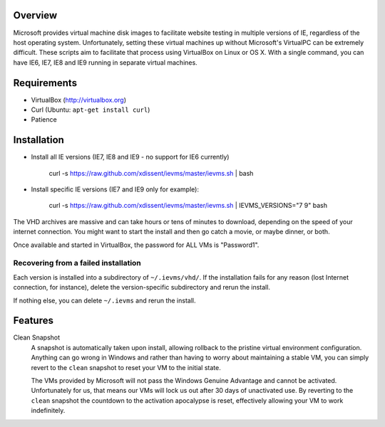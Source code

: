 Overview
========

Microsoft provides virtual machine disk images to facilitate website testing 
in multiple versions of IE, regardless of the host operating system. 
Unfortunately, setting these virtual machines up without Microsoft's VirtualPC
can be extremely difficult. These scripts aim to facilitate that process using
VirtualBox on Linux or OS X. With a single command, you can have IE6, IE7, IE8
and IE9 running in separate virtual machines.

Requirements
============

* VirtualBox (http://virtualbox.org)
* Curl (Ubuntu: ``apt-get install curl``)
* Patience


Installation
============

* Install all IE versions (IE7, IE8 and IE9 - no support for IE6 currently)

    curl -s https://raw.github.com/xdissent/ievms/master/ievms.sh | bash

* Install specific IE versions (IE7 and IE9 only for example):

    curl -s https://raw.github.com/xdissent/ievms/master/ievms.sh | IEVMS_VERSIONS="7 9" bash


The VHD archives are massive and can take hours or tens of minutes to 
download, depending on the speed of your internet connection. You might want
to start the install and then go catch a movie, or maybe dinner, or both. 

Once available and started in VirtualBox, the password for ALL VMs is "Password1".


Recovering from a failed installation
-------------------------------------

Each version is installed into a subdirectory of ``~/.ievms/vhd/``. If the installation fails
for any reason (lost Internet connection, for instance), delete the version-specific subdirectory
and rerun the install.

If nothing else, you can delete ``~/.ievms`` and rerun the install.


Features
========

Clean Snapshot
    A snapshot is automatically taken upon install, allowing rollback to the
    pristine virtual environment configuration. Anything can go wrong in 
    Windows and rather than having to worry about maintaining a stable VM,
    you can simply revert to the ``clean`` snapshot to reset your VM to the
    initial state.

    The VMs provided by Microsoft will not pass the Windows Genuine Advantage
    and cannot be activated. Unfortunately for us, that means our VMs will
    lock us out after 30 days of unactivated use. By reverting to the 
    ``clean`` snapshot the countdown to the activation apocalypse is reset,
    effectively allowing your VM to work indefinitely.